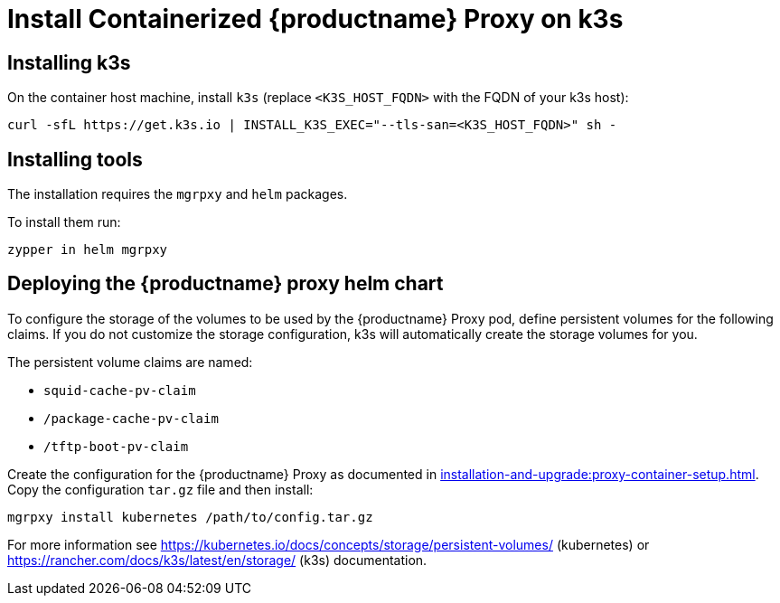 [[installation-proxy-containers-k3s]]
= Install Containerized {productname} Proxy on k3s
ifeval::[{suma-content} == true]
:noindex:
endif::[]


[[installation-proxy-containers-k3s-k3s]]
== Installing k3s

On the container host machine, install [literal]``k3s`` (replace [literal]``<K3S_HOST_FQDN>`` with the FQDN of your k3s host):

----
curl -sfL https://get.k3s.io | INSTALL_K3S_EXEC="--tls-san=<K3S_HOST_FQDN>" sh -
----

[[installation-proxy-containers-k3s-helm]]
== Installing tools

The installation requires the [literal]``mgrpxy`` and [literal]``helm`` packages.

ifeval::[{suma-content} == true]
The [literal]``mgrpxy`` package is available in the {productname} Proxy product repositories.

[NOTE]
====
The Containers Module is required to install [literal]``helm``.
====

endif::[]

ifeval::[{uyuni-content} == true]
The [literal]``mgrpxy`` package is available in the container utils repository: pick the one matching the distribution in: https://download.opensuse.org/repositories/systemsmanagement:/Uyuni:/Stable:/ContainerUtils/.
endif::[]

To install them run:

----
zypper in helm mgrpxy
----

[[installation-proxy-containers-k3s-deploy]]
== Deploying the {productname} proxy helm chart

To configure the storage of the volumes to be used by the {productname} Proxy pod, define persistent volumes for the following claims.
If you do not customize the storage configuration, k3s will automatically create the storage volumes for you.

The persistent volume claims are named:

* [literal]``squid-cache-pv-claim``
* [literal]``/package-cache-pv-claim``
* [literal]``/tftp-boot-pv-claim``

Create the configuration for the {productname} Proxy as documented in xref:installation-and-upgrade:proxy-container-setup.adoc[].
Copy the configuration [literal]``tar.gz`` file and then install:

----
mgrpxy install kubernetes /path/to/config.tar.gz
----

For more information see link:https://kubernetes.io/docs/concepts/storage/persistent-volumes/[] (kubernetes) or link:https://rancher.com/docs/k3s/latest/en/storage/[] (k3s) documentation.

